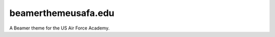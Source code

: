 ====================
beamerthemeusafa.edu
====================

A Beamer theme for the US Air Force Academy.
